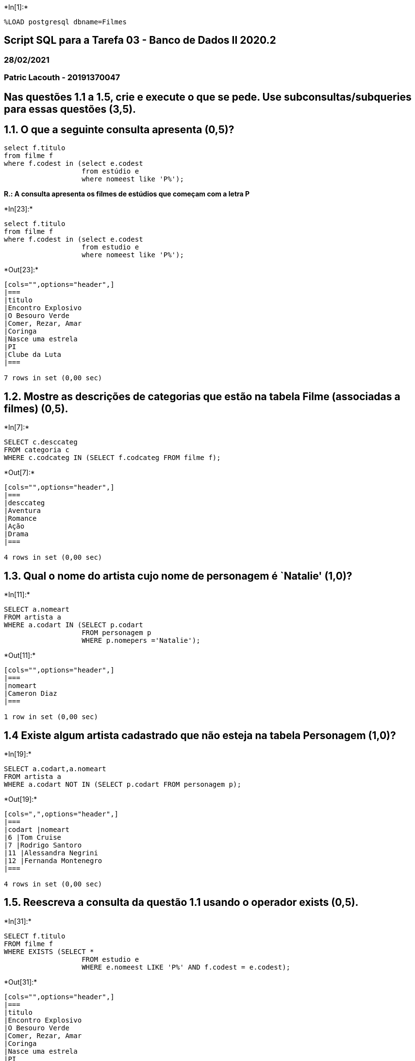+*In[1]:*+
[source, mysql]
----
%LOAD postgresql dbname=Filmes
----

== Script SQL para a Tarefa 03 - Banco de Dados II 2020.2

=== 28/02/2021

=== Patric Lacouth - 20191370047

== Nas questões 1.1 a 1.5, crie e execute o que se pede. Use subconsultas/subqueries para essas questões (3,5).

== 1.1. O que a seguinte consulta apresenta (0,5)?

[source,sql]
----
select f.titulo
from filme f
where f.codest in (select e.codest
                   from estúdio e
                   where nomeest like 'P%');
----

*R.: A consulta apresenta os filmes de estúdios que começam com a letra
P*


+*In[23]:*+
[source, mysql]
----
select f.titulo
from filme f
where f.codest in (select e.codest
                   from estudio e
                   where nomeest like 'P%');
----


+*Out[23]:*+
----
[cols="",options="header",]
|===
|titulo
|Encontro Explosivo
|O Besouro Verde
|Comer, Rezar, Amar
|Coringa
|Nasce uma estrela
|PI
|Clube da Luta
|===

7 rows in set (0,00 sec)
----

== 1.2. Mostre as descrições de categorias que estão na tabela Filme (associadas a filmes) (0,5).


+*In[7]:*+
[source, mysql]
----
SELECT c.desccateg 
FROM categoria c
WHERE c.codcateg IN (SELECT f.codcateg FROM filme f);
----


+*Out[7]:*+
----
[cols="",options="header",]
|===
|desccateg
|Aventura
|Romance
|Ação
|Drama
|===

4 rows in set (0,00 sec)
----

== 1.3. Qual o nome do artista cujo nome de personagem é `Natalie' (1,0)?


+*In[11]:*+
[source, mysql]
----
SELECT a.nomeart 
FROM artista a
WHERE a.codart IN (SELECT p.codart 
                   FROM personagem p
                   WHERE p.nomepers ='Natalie');
----


+*Out[11]:*+
----
[cols="",options="header",]
|===
|nomeart
|Cameron Diaz
|===

1 row in set (0,00 sec)
----

== 1.4 Existe algum artista cadastrado que não esteja na tabela Personagem (1,0)?


+*In[19]:*+
[source, mysql]
----
SELECT a.codart,a.nomeart 
FROM artista a
WHERE a.codart NOT IN (SELECT p.codart FROM personagem p);
----


+*Out[19]:*+
----
[cols=",",options="header",]
|===
|codart |nomeart
|6 |Tom Cruise
|7 |Rodrigo Santoro
|11 |Alessandra Negrini
|12 |Fernanda Montenegro
|===

4 rows in set (0,00 sec)
----

== 1.5. Reescreva a consulta da questão 1.1 usando o operador exists (0,5).


+*In[31]:*+
[source, mysql]
----
SELECT f.titulo
FROM filme f
WHERE EXISTS (SELECT *
                   FROM estudio e
                   WHERE e.nomeest LIKE 'P%' AND f.codest = e.codest);
----


+*Out[31]:*+
----
[cols="",options="header",]
|===
|titulo
|Encontro Explosivo
|O Besouro Verde
|Comer, Rezar, Amar
|Coringa
|Nasce uma estrela
|PI
|Clube da Luta
|===

7 rows in set (0,00 sec)
----

== 2. Crie uma tabela filmeEst (use create table as) que mostre os filmes (títulos) e seus estúdios (nomes) associados. Use um JOIN para isso. Consulte a tabela criada e mostre seus dados (1,0).


+*In[32]:*+
[source, mysql]
----
CREATE TABLE filmeEst AS
    SELECT f.titulo AS titulo, e.nomeest AS estudio
    FROM filme f JOIN estudio e ON f.codest = e.codest;
----


+*In[33]:*+
[source, mysql]
----
SELECT * FROM filmeEst;
----


+*Out[33]:*+
----
[cols=",",options="header",]
|===
|titulo |estudio
|Encontro Explosivo |Paramount
|O Besouro Verde |Paramount
|Comer, Rezar, Amar |Paramount
|Coringa |Paramount
|Era uma vez em Hollywood |Disney
|Nasce uma estrela |Paramount
|PI |Paramount
|The Matrix |Warner
|Clube da Luta |Paramount
|Superman |Universal
|===

10 rows in set (0,00 sec)
----

== 3. Verifique o seguinte comando (1,5):

[source,sql]
----
select a.nomeart
from artista a 
where a.codart in (select p.codart
                  from personagem p
                  where p.codfilme in (select f.codfilme
                                     from filme f
                                     where f.duracao > 120));
----

*O que o comando retorna?*

R.: O comando retorna o nome dos artista que têm personagem em filmes
com mais de 120 minutos de duração.


+*In[34]:*+
[source, mysql]
----
select a.nomeart
from artista a 
where a.codart in (select p.codart
                  from personagem p
                  where p.codfilme in (select f.codfilme
                                     from filme f
                                     where f.duracao > 120));
----


+*Out[34]:*+
----
[cols="",options="header",]
|===
|nomeart
|Cameron Diaz
|Julia Roberts
|Fulano de Tal
|Brad Pitt
|Joaquin Phoenix
|===

5 rows in set (0,00 sec)
----

== 3.1 Reescreva-o usando JOIN.


+*In[39]:*+
[source, mysql]
----
SELECT a.nomeart
FROM artista a JOIN personagem p ON a.codart = p.codart JOIN filme f ON f.codfilme = p.codfilme
WHERE f.duracao > 120;

----


+*Out[39]:*+
----
[cols="",options="header",]
|===
|nomeart
|Cameron Diaz
|Julia Roberts
|Julia Roberts
|Joaquin Phoenix
|Fulano de Tal
|Brad Pitt
|===

6 rows in set (0,00 sec)
----

== 3.2 Os resultados das consultas com subconsulta e com JOIN são semelhantes? Explique.

R.: Os resultados são semelhantes mas não idênticos. Na consulta com
JOIN o filtro do WHERE é aplicado para todas as linhas, no caso da
consulta com IN o operador retorna TRUE apenas uma vez mesmo que na
subconsulta apareçam dois resultados TRUE, por isso na consulta com JOIN
artistas que aparecem em mais de um filme com mais de 120 minutos são
contabilizados mais de uma vez.

== 4. Verifique o comando seguinte (1,5):

[source,sql]
----
select a.codart
from artista a
where pais = ‘USA’
   INTERSECT
select p.codart
from personagem p;
----


+*In[40]:*+
[source, mysql]
----
select a.codart
from artista a
where pais = 'USA'
   INTERSECT
select p.codart
from personagem p;

----


+*Out[40]:*+
----
[cols="",options="header",]
|===
|codart
|1
|3
|5
|4
|2
|===

5 rows in set (0,01 sec)
----

== 4.1 O que o comando retorna?

R.: O camando retorna os artista que tem o país igual a `USA' e também
aparecem na tabela de personagens.

== 4.2 Refaça-o usando uma subquery.


+*In[42]:*+
[source, mysql]
----
SELECT a.codart FROM artista a
WHERE a.pais = 'USA' AND a.codart IN (SELECT p.codart FROM personagem p);
----


+*Out[42]:*+
----
[cols="",options="header",]
|===
|codart
|1
|2
|5
|3
|4
|===

5 rows in set (0,00 sec)
----

== 4.3 Depois, refaça-o usando JOIN.


+*In[43]:*+
[source, mysql]
----
SELECT a.codart
FROM artista a JOIN personagem p ON a.codart = p.codart
WHERE a.pais = 'USA';
----


+*Out[43]:*+
----
[cols="",options="header",]
|===
|codart
|1
|2
|3
|2
|5
|4
|3
|===

7 rows in set (0,00 sec)
----

== 4.4 Compare os resultados e explique-os.

R.: O operador IN impede que valores repetidos sejam mostrados no
resultado da consulta.

== 5. Verifique agora o seguinte comando (1,5):

[source,sql]
----
select a.codart
from artista a
  EXCEPT
select p.codart
from personagem p;
----


+*In[44]:*+
[source, mysql]
----
select a.codart
from artista a
  EXCEPT
select p.codart
from personagem p;
----


+*Out[44]:*+
----
[cols="",options="header",]
|===
|codart
|6
|7
|11
|12
|===

4 rows in set (0,00 sec)
----

== 5.1 O que o comando retorna?

R.: O comando retorna os artista quem não possuem nenhum personagem
associados na tabela de personagens.

== 5.2 Refaça-o usando uma subquery.


+*In[45]:*+
[source, mysql]
----
SELECT a.codart FROM artista a
WHERE a.codart NOT IN (SELECT p.codart FROM personagem p);
----


+*Out[45]:*+
----
[cols="",options="header",]
|===
|codart
|6
|7
|11
|12
|===

4 rows in set (0,00 sec)
----

== 5.3 Depois, refaça-o usando JOIN (Utilize o left ou right join).


+*In[49]:*+
[source, mysql]
----
SELECT a.codart
FROM artista a LEFT JOIN personagem p ON a.codart = p.codart
WHERE p.codart IS NULL;
----


+*Out[49]:*+
----
[cols="",options="header",]
|===
|codart
|6
|7
|11
|12
|===

4 rows in set (0,00 sec)
----

== 6. Verifique agora o seguinte comando (1,0):

[source,sql]
----
select a.nomeart
from artista a join personagem p on a.codart = p.codart
where p.cache = (select max(p.cache) from personagem p);
----


+*In[50]:*+
[source, mysql]
----
select a.nomeart
from artista a join personagem p on a.codart = p.codart
where p.cache = (select max(p.cache) from personagem p);
----


+*Out[50]:*+
----
[cols="",options="header",]
|===
|nomeart
|Brad Pitt
|===

1 row in set (0,01 sec)
----

== 6.1 O que o comando retorna?

R.: Retorna o artista com a maior cache.

== 6.2 É possível executá-lo sem a subconsulta? Por quê?

R.: Sim, utilizando JOIN, ORDER BY e LIMIT.


+*In[51]:*+
[source, mysql]
----
SELECT a.nomeart
FROM artista a JOIN personagem p ON a.codart = p.codart
ORDER BY p.cache DESC
LIMIT 1;
----


+*Out[51]:*+
----
[cols="",options="header",]
|===
|nomeart
|Brad Pitt
|===

1 row in set (0,00 sec)
----
